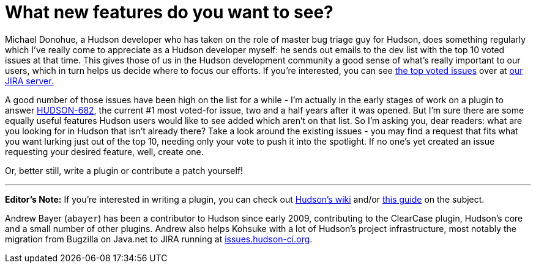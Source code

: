 = What new features do you want to see?
:page-tags: infrastructure , development ,core ,just for fun ,jenkinsci
:page-author: rtyler

Michael Donohue, a Hudson developer who has taken on the role of master bug triage guy for Hudson, does something regularly which I've really come to appreciate as a Hudson developer myself: he sends out emails to the dev list with the top 10 voted issues at that time. This gives those of us in the Hudson development community a good sense of what's really important to our users, which in turn helps us decide where to focus our efforts. If you're interested, you can see https://issues.hudson-ci.org/secure/IssueNavigator.jspa?mode=hide&requestId=10045[the top voted issues] over at https://issues.hudson-ci.org[our JIRA server.]

A good number of those issues have been high on the list for a while - I'm actually in the early stages of work on a plugin to answer https://issues.jenkins.io/browse/JENKINS-682[HUDSON-682], the current #1 most voted-for issue, two and a half years after it was opened. But I'm sure there are some equally useful features Hudson users would like to see added which aren't on that list. So I'm asking you, dear readers: what are you looking for in Hudson that isn't already there? Take a look around the existing issues - you may find a request that fits what you want lurking just out of the top 10, needing only your vote to push it into the spotlight. If no one's yet created an issue requesting your desired feature, well, create one.

Or, better still, write a plugin or contribute a patch yourself!

'''

*Editor's Note:*  If you're interested in writing a plugin, you can check out https://wiki.jenkins.io[Hudson's wiki] and/or https://wiki.jenkins.io/display/JENKINS/Plugin+tutorial[this guide] on the subject.

Andrew Bayer (`abayer`) has been a contributor to Hudson since early 2009, contributing to the ClearCase plugin, Hudson's core and a small number of other plugins. Andrew also helps Kohsuke with a lot of Hudson's project infrastructure, most notably the migration from Bugzilla on Java.net to JIRA running at https://issues.hudson-ci.org[issues.hudson-ci.org].
